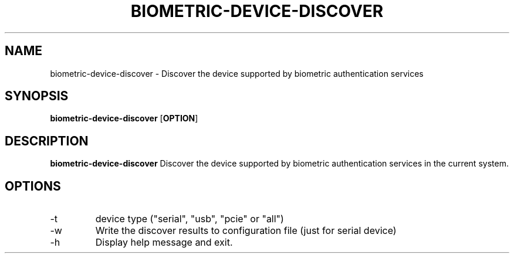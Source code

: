 .TH BIOMETRIC-DEVICE-DISCOVER 1

.SH NAME
biometric-device-discover \- Discover the device supported by biometric authentication services

.SH SYNOPSIS
.B biometric-device-discover
[\fBOPTION\fR]

.SH DESCRIPTION
.B biometric-device-discover
Discover the device supported by biometric authentication services in the current system.

.SH OPTIONS
.IP -t
device type ("serial", "usb", "pcie" or "all")
.IP -w
Write the discover results to configuration file (just for serial device)
.IP -h
Display help message and exit.
